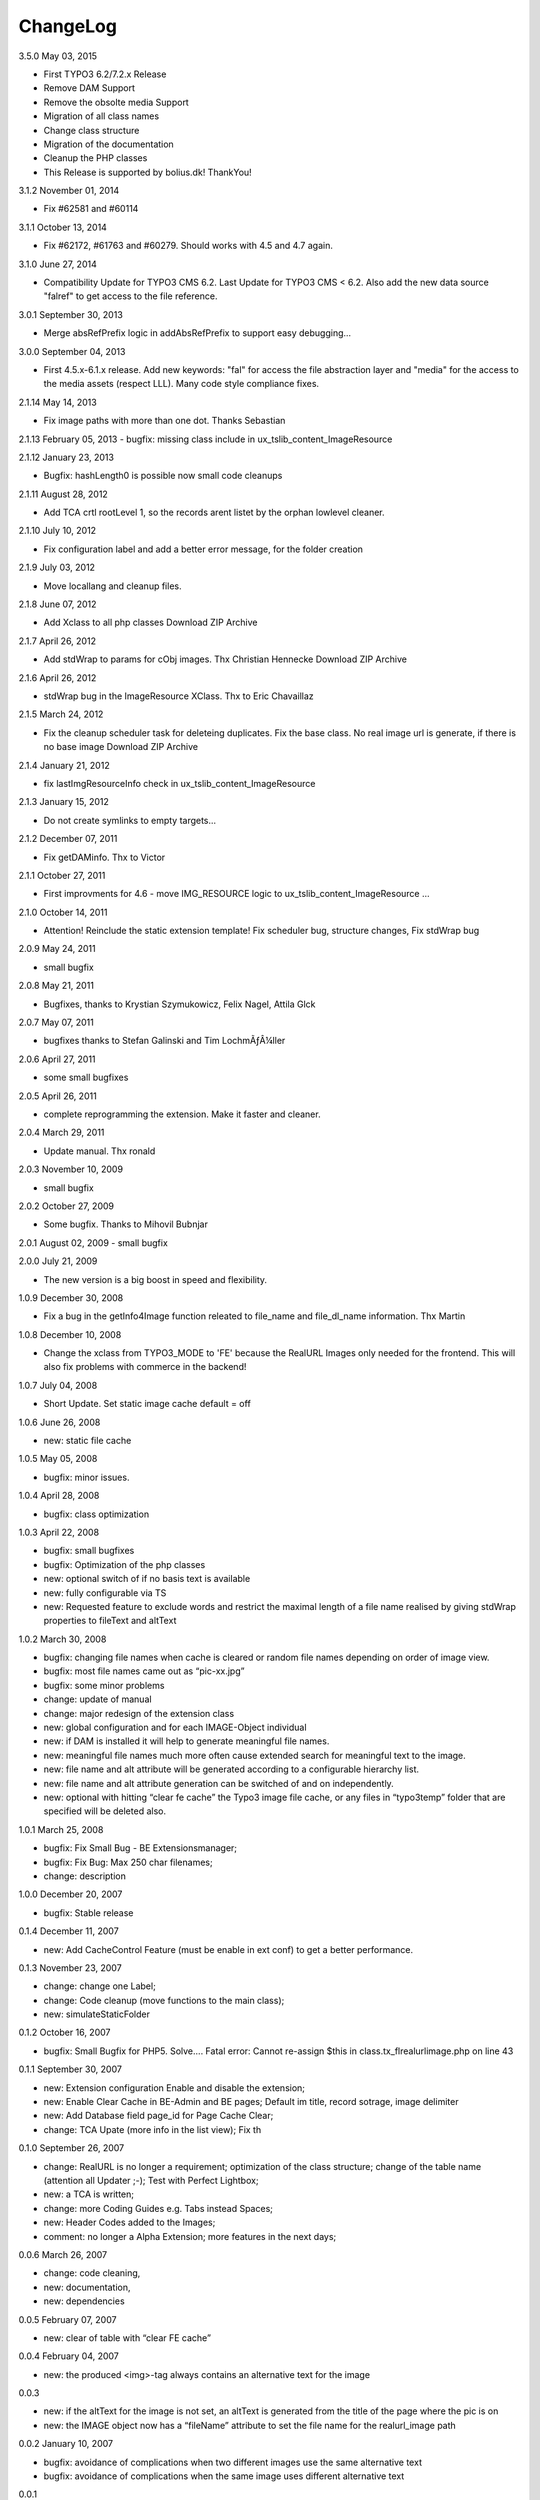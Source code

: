ChangeLog
---------


3.5.0 May 03, 2015

- First TYPO3 6.2/7.2.x Release
- Remove DAM Support
- Remove the obsolte media Support
- Migration of all class names
- Change class structure
- Migration of the documentation
- Cleanup the PHP classes
- This Release is supported by bolius.dk! ThankYou!

3.1.2 November 01, 2014

- Fix #62581 and #60114

3.1.1 October 13, 2014

- Fix #62172, #61763 and #60279. Should works with 4.5 and 4.7 again.

3.1.0 June 27, 2014

- Compatibility Update for TYPO3 CMS 6.2. Last Update for TYPO3 CMS < 6.2. Also add the new data source "falref" to get access to the file reference.

3.0.1 September 30, 2013

- Merge absRefPrefix logic in addAbsRefPrefix to support easy debugging...

3.0.0 September 04, 2013

- First 4.5.x-6.1.x release. Add new keywords: "fal" for access the file abstraction layer and "media" for the access to the media assets (respect LLL). Many code style compliance fixes.

2.1.14 May 14, 2013

- Fix image paths with more than one dot. Thanks Sebastian

2.1.13 February 05, 2013
- bugfix: missing class include in ux_tslib_content_ImageResource

2.1.12 January 23, 2013

- Bugfix: hashLength0 is possible now small code cleanups

2.1.11 August 28, 2012

- Add TCA crtl rootLevel 1, so the records arent listet by the orphan lowlevel cleaner.

2.1.10 July 10, 2012

- Fix configuration label and add a better error message, for the folder creation

2.1.9 July 03, 2012

- Move locallang and cleanup files.

2.1.8 June 07, 2012

- Add Xclass to all php classes 	 Download ZIP Archive

2.1.7 April 26, 2012

- Add stdWrap to params for cObj images. Thx Christian Hennecke 	 Download ZIP Archive

2.1.6 April 26, 2012

- stdWrap bug in the ImageResource XClass. Thx to Eric Chavaillaz

2.1.5 March 24, 2012

- Fix the cleanup scheduler task for deleteing duplicates. Fix the base class. No real image url is generate, if there is no base image 	 Download ZIP Archive

2.1.4 January 21, 2012

- fix lastImgResourceInfo check in ux_tslib_content_ImageResource

2.1.3 January 15, 2012

- Do not create symlinks to empty targets...

2.1.2 December 07, 2011

- Fix getDAMinfo. Thx to Victor

2.1.1 October 27, 2011

- First improvments for 4.6 - move IMG_RESOURCE logic to ux_tslib_content_ImageResource ...

2.1.0 October 14, 2011

- Attention! Reinclude the static extension template! Fix scheduler bug, structure changes, Fix stdWrap bug

2.0.9 May 24, 2011

- small bugfix

2.0.8 May 21, 2011

- Bugfixes, thanks to Krystian Szymukowicz, Felix Nagel, Attila Glck

2.0.7 May 07, 2011

- bugfixes thanks to Stefan Galinski and Tim LochmÃƒÂ¼ller

2.0.6 April 27, 2011

- some small bugfixes

2.0.5 April 26, 2011

- complete reprogramming the extension. Make it faster and cleaner.

2.0.4 March 29, 2011

- Update manual. Thx ronald

2.0.3 November 10, 2009

- small bugfix

2.0.2 October 27, 2009

- Some bugfix. Thanks to Mihovil Bubnjar

2.0.1 August 02, 2009
- small bugfix

2.0.0 July 21, 2009

- The new version is a big boost in speed and flexibility.

1.0.9 December 30, 2008

- Fix a bug in the getInfo4Image function releated to file_name and file_dl_name information. Thx Martin

1.0.8 December 10, 2008

- Change the xclass from TYPO3_MODE to 'FE' because the RealURL Images only needed for the frontend. This will also fix problems with commerce in the backend!

1.0.7 July 04, 2008

- Short Update. Set static image cache default = off 

1.0.6 June 26, 2008

- new: static file cache

1.0.5 May 05, 2008

- bugfix: minor issues.

1.0.4 April 28, 2008

- bugfix: class optimization

1.0.3 April 22, 2008

- bugfix: small bugfixes
- bugfix: Optimization of the php classes
- new: optional switch of if no basis text is available
- new: fully configurable via TS
- new: Requested feature to exclude words and restrict the maximal length of a file name realised by giving stdWrap properties to fileText and altText

1.0.2 March 30, 2008

- bugfix: changing file names when cache is cleared or random file names depending on order of image view.
- bugfix: most file names came out as “pic-xx.jpg”
- bugfix: some minor problems
- change: update of manual
- change: major redesign of the extension class
- new: global configuration and for each IMAGE-Object individual
- new: if DAM is installed it will help to generate meaningful file names.
- new: meaningful file names much more often cause extended search for meaningful text to the image.
- new: file name and alt attribute will be generated according to a configurable hierarchy list.
- new: file name and alt attribute generation can be switched of and on independently.
- new: optional with hitting “clear fe cache” the Typo3 image file cache, or any files in “typo3temp” folder that are specified will be deleted also.

1.0.1 March 25, 2008

- bugfix: Fix Small Bug - BE Extensionsmanager;
- bugfix: Fix Bug: Max 250 char filenames;
- change: description

1.0.0 December 20, 2007

- bugfix: Stable release

0.1.4 December 11, 2007

- new: Add CacheControl Feature (must be enable in ext conf) to get a better performance.

0.1.3  November 23, 2007

- change: change one Label;
- change: Code cleanup (move functions to the main class);
- new: simulateStaticFolder

0.1.2  October 16, 2007

- bugfix: Small Bugfix for PHP5. Solve.... Fatal error: Cannot re-assign $this in class.tx_flrealurlimage.php on line 43

0.1.1  September 30, 2007

- new: Extension configuration Enable and disable the extension;
- new: Enable Clear Cache in BE-Admin and BE pages; Default im title, record sotrage, image delimiter
- new: Add Database field page_id for Page Cache Clear;
- change: TCA Upate (more info in the list view); Fix th

0.1.0 September 26, 2007

- change: RealURL is no longer a requirement; optimization of the class structure; change of the table name (attention all Updater ;-); Test with Perfect Lightbox;
- new: a TCA is written;
- change: more Coding Guides e.g. Tabs instead Spaces;
- new: Header Codes added to the Images;
- comment: no longer a Alpha Extension; more features in the next days;

0.0.6 March 26, 2007

- change: code cleaning,
- new: documentation,
- new: dependencies

0.0.5 February 07, 2007

- new: clear of table with “clear FE cache”

0.0.4 February 04, 2007

- new: the produced <img>-tag always contains an alternative text for the image

0.0.3

- new: if the altText for the image is not set, an altText is generated from the title of the page where the pic is on
- new: the IMAGE object now has a “fileName” attribute to set the file name for the realurl_image path

0.0.2 January 10, 2007

- bugfix: avoidance of complications when two different images use the same alternative text
- bugfix: avoidance of complications when the same image uses different alternative text

0.0.1

- new: altText or titleText of the image are used to generate a readable path for the image
- comment: initial release